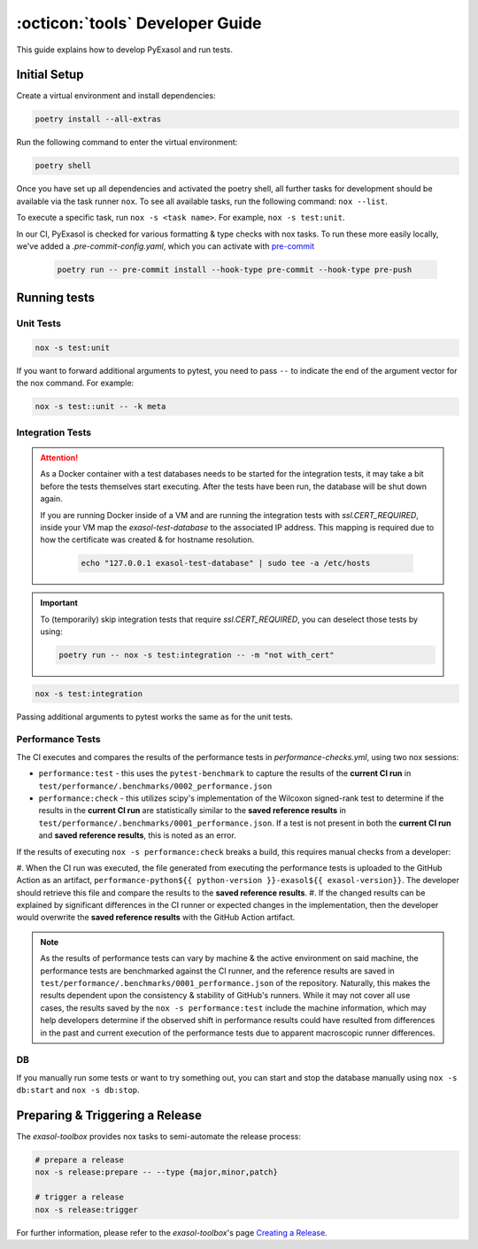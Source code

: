 .. _developer_guide:

:octicon:`tools` Developer Guide
================================

This guide explains how to develop PyExasol and run tests.

Initial Setup
+++++++++++++

Create a virtual environment and install dependencies:

.. code-block:: shell

    poetry install --all-extras

Run the following command to enter the virtual environment:

.. code-block:: shell

    poetry shell

Once you have set up all dependencies and activated the poetry shell, all further tasks for development should be available via the task runner ``nox``. To see all available tasks, run the following command: ``nox --list``.

To execute a specific task, run ``nox -s <task name>``. For example, ``nox -s test:unit``.

In our CI, PyExasol is checked for various formatting & type checks with nox tasks.
To run these more easily locally, we've added a `.pre-commit-config.yaml`,
which you can activate with `pre-commit <https://pre-commit.com/>`_

    .. code-block:: shell

        poetry run -- pre-commit install --hook-type pre-commit --hook-type pre-push

Running tests
++++++++++++++

Unit Tests
----------

.. code-block:: shell

    nox -s test:unit

If you want to forward additional arguments to pytest, you need to pass ``--`` to indicate the end of the argument vector for the nox command. For example:

.. code-block:: shell

   nox -s test::unit -- -k meta

Integration Tests
-----------------

.. attention::

   As a Docker container with a test databases needs to be started for the integration tests, it may take a bit before the tests themselves start executing. After the tests have been run, the database will be shut down again.

   If you are running Docker inside of a VM and are running the integration tests with `ssl.CERT_REQUIRED`, inside your VM map the `exasol-test-database` to the associated IP address.
   This mapping is required due to how the certificate was created & for hostname resolution.

    .. code-block:: shell

        echo "127.0.0.1 exasol-test-database" | sudo tee -a /etc/hosts

.. important::

    To (temporarily) skip integration tests that require `ssl.CERT_REQUIRED`, you can deselect those
    tests by using:


    .. code-block:: shell

        poetry run -- nox -s test:integration -- -m "not with_cert"


.. code-block:: shell

    nox -s test:integration

Passing additional arguments to pytest works the same as for the unit tests.

Performance Tests
-----------------

The CI executes and compares the results of the performance tests in `performance-checks.yml`,
using two nox sessions:

* ``performance:test`` - this uses the ``pytest-benchmark`` to capture the results
  of the **current CI run** in ``test/performance/.benchmarks/0002_performance.json``
* ``performance:check`` - this utilizes scipy's implementation of the Wilcoxon
  signed-rank test to determine if the results in the **current CI run** are statistically
  similar to the **saved reference results** in ``test/performance/.benchmarks/0001_performance.json``.
  If a test is not present in both the **current CI run** and **saved reference results**,
  this is noted as an error.

If the results of executing ``nox -s performance:check`` breaks a build, this requires
manual checks from a developer:

#. When the CI run was executed, the file generated from executing the performance tests
is uploaded to the GitHub Action as an artifact, ``performance-python${{ python-version }}-exasol${{ exasol-version}}``.
The developer should retrieve this file and compare the results to the **saved reference results**.
#. If the changed results can be explained by significant differences in the CI runner
or expected changes in the implementation, then the developer would overwrite the **saved reference results**
with the GitHub Action artifact.

.. note::

    As the results of performance tests can vary by machine & the active environment on said machine,
    the performance tests are benchmarked against the CI runner, and the reference results are saved
    in ``test/performance/.benchmarks/0001_performance.json`` of the repository.
    Naturally, this makes the results dependent upon the consistency & stability of GitHub's runners.
    While it may not cover all use cases, the results saved by the ``nox -s performance:test`` include
    the machine information, which may help developers determine if the observed shift in performance results
    could have resulted from differences in the past and current execution of the performance tests
    due to apparent macroscopic runner differences.

DB
--
If you manually run some tests or want to try something out, you can start and stop the database manually using ``nox -s db:start`` and ``nox -s db:stop``.

Preparing & Triggering a Release
++++++++++++++++++++++++++++++++

The `exasol-toolbox` provides nox tasks to semi-automate the release process:

.. code-block:: python

    # prepare a release
    nox -s release:prepare -- --type {major,minor,patch}

    # trigger a release
    nox -s release:trigger

For further information, please refer to the `exasol-toolbox`'s page `Creating a Release
<https://exasol.github.io/python-toolbox/main/user_guide/features/creating_a_release.html>`_.

